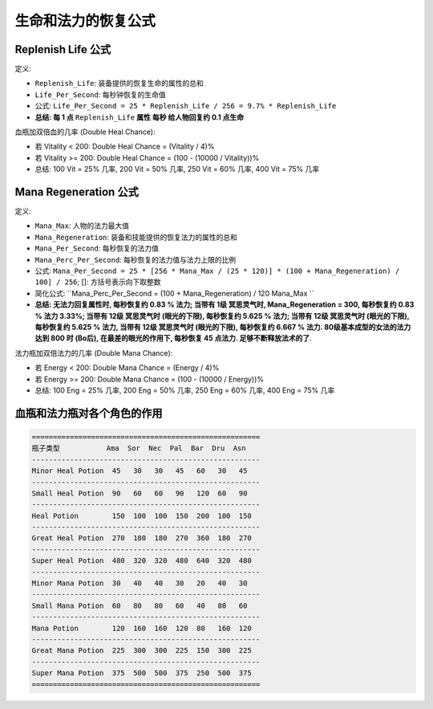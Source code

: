 生命和法力的恢复公式
===============================================================================


Replenish Life 公式
-------------------------------------------------------------------------------

定义:

- ``Replenish_Life``: 装备提供的恢复生命的属性的总和
- ``Life_Per_Second``: 每秒钟恢复的生命值
- 公式: ``Life_Per_Second = 25 * Replenish_Life / 256 = 9.7% * Replenish_Life``
- **总结: 每 1 点** ``Replenish_Life`` **属性 每秒 给人物回复约 0.1 点生命**

血瓶加双倍血的几率 (Double Heal Chance):

- 若 Vitality < 200: Double Heal Chance = (Vitality / 4)%
- 若 Vitality >= 200: Double Heal Chance = (100 - (10000 / Vitality))%
- 总结: 100 Vit = 25% 几率, 200 Vit = 50% 几率, 250 Vit = 60% 几率, 400 Vit = 75% 几率


Mana Regeneration 公式
-------------------------------------------------------------------------------

定义:

- ``Mana_Max``: 人物的法力最大值
- ``Mana_Regeneration``: 装备和技能提供的恢复法力的属性的总和
- ``Mana_Per_Second``: 每秒恢复的法力值
- ``Mana_Perc_Per_Second``: 每秒恢复的法力值与法力上限的比例
- 公式: ``Mana_Per_Second = 25 * [256 * Mana_Max / (25 * 120)] * (100 + Mana_Regeneration) / 100] / 256``; []: 方括号表示向下取整数
- 简化公式: ``Mana_Perc_Per_Second =   (100 + Mana_Regeneration) / 120 Mana_Max ``
- **总结: 无法力回复属性时, 每秒恢复约 0.83 % 法力; 当带有 1级 冥思灵气时, Mana_Regeneration = 300, 每秒恢复约 0.83 % 法力 3.33%; 当带有 12级 冥思灵气时 (眼光的下限), 每秒恢复约 5.625 % 法力; 当带有 12级 冥思灵气时 (眼光的下限), 每秒恢复约 5.625 % 法力, 当带有 12级 冥思灵气时 (眼光的下限), 每秒恢复约 6.667 % 法力. 80级基本成型的女法的法力达到 800 时 (Bo后), 在最差的眼光的作用下, 每秒恢复 45 点法力. 足够不断释放法术的了**.

法力瓶加双倍法力的几率 (Double Mana Chance):

- 若 Energy < 200: Double Mana Chance = (Energy / 4)%
- 若 Energy >= 200: Double Mana Chance = (100 - (10000 / Energy))%
- 总结: 100 Eng = 25% 几率, 200 Eng = 50% 几率, 250 Eng = 60% 几率, 400 Eng = 75% 几率


血瓶和法力瓶对各个角色的作用
-------------------------------------------------------------------------------
.. code-block:: python

    ======================================================
    瓶子类型           Ama  Sor  Nec  Pal  Bar  Dru  Asn
    ------------------------------------------------------
    Minor Heal Potion  45   30   30   45   60   30   45
    ------------------------------------------------------
    Small Heal Potion  90   60   60   90   120  60   90
    ------------------------------------------------------
    Heal Potion        150  100  100  150  200  100  150
    ------------------------------------------------------
    Great Heal Potion  270  180  180  270  360  180  270
    ------------------------------------------------------
    Super Heal Potion  480  320  320  480  640  320  480
    ------------------------------------------------------
    Minor Mana Potion  30   40   40   30   20   40   30
    ------------------------------------------------------
    Small Mana Potion  60   80   80   60   40   80   60
    ------------------------------------------------------
    Mana Potion        120  160  160  120  80   160  120
    ------------------------------------------------------
    Great Mana Potion  225  300  300  225  150  300  225
    ------------------------------------------------------
    Super Mana Potion  375  500  500  375  250  500  375
    ======================================================
